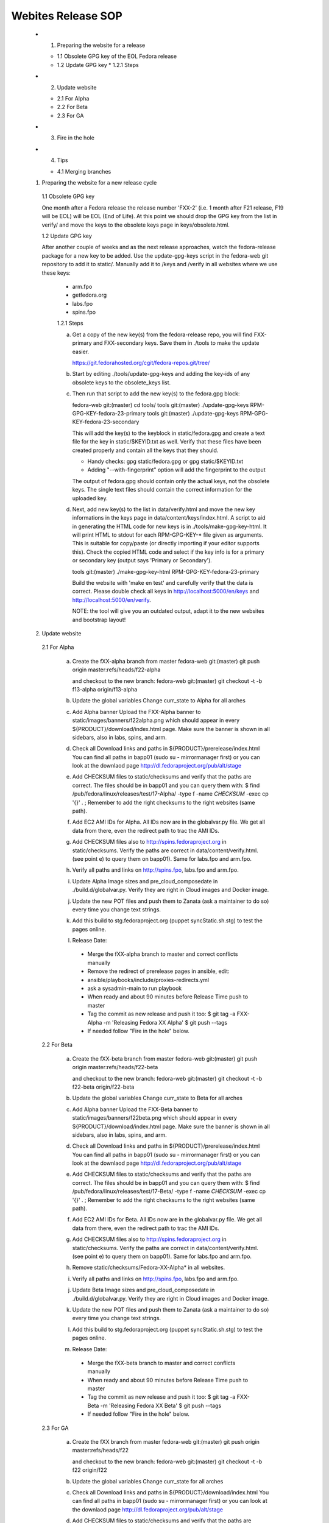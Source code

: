 .. title: Websites Release SOP
.. slug: infra-websites
.. date: 2015-06-09
.. taxonomy: Contributors/Infrastructure

===================
Webites Release SOP
===================


  * 1. Preparing the website for a release

    * 1.1 Obsolete GPG key of the EOL Fedora release
    * 1.2 Update GPG key
      * 1.2.1 Steps

  * 2. Update website

    * 2.1 For Alpha
    * 2.2 For Beta
    * 2.3 For GA

  * 3. Fire in the hole

  * 4. Tips

    * 4.1 Merging branches



  1. Preparing the website for a new release cycle

    1.1 Obsolete GPG key

    One month after a Fedora release the release number 'FXX-2' (i.e. 1 month
    after F21 release, F19 will be EOL) will be EOL (End of Life).
    At this point we should drop the GPG key from the list in verify/ and move
    the keys to the obsolete keys page in keys/obsolete.html.

    1.2 Update GPG key

    After another couple of weeks and as the next release approaches, watch
    the fedora-release package for a new key to be added. Use the update-gpg-keys
    script in the fedora-web git repository to add it to static/. Manually add it
    to /keys and /verify in all websites where we use these keys:
      * arm.fpo
      * getfedora.org
      * labs.fpo
      * spins.fpo

      1.2.1 Steps

      a) Get a copy of the new key(s) from the fedora-release repo, you will
         find FXX-primary and FXX-secondary keys. Save them in ./tools to make the
         update easier.

         https://git.fedorahosted.org/cgit/fedora-repos.git/tree/

      b) Start by editing ./tools/update-gpg-keys and adding the key-ids of
         any obsolete keys to the obsolete_keys list.

      c) Then run that script to add the new key(s) to the fedora.gpg block:

         fedora-web git:(master) cd tools/
         tools git:(master) ./update-gpg-keys RPM-GPG-KEY-fedora-23-primary
         tools git:(master) ./update-gpg-keys RPM-GPG-KEY-fedora-23-secondary

         This will add the key(s) to the keyblock in static/fedora.gpg and
         create a text file for the key in static/$KEYID.txt as well. Verify
         that these files have been created properly and contain all the keys
         that they should.

         * Handy checks: gpg static/fedora.gpg or gpg static/$KEYID.txt
         * Adding "--with-fingerprint" option will add the fingerprint to the
           output

         The output of fedora.gpg should contain only the actual keys, not the
         obsolete keys.
         The single text files should contain the correct information for the
         uploaded key.

      d) Next, add new key(s) to the list in data/verify.html and move the new
         key informations in the keys page in data/content/keys/index.html. A
         script to aid in generating the HTML code for new keys is in
         ./tools/make-gpg-key-html.
         It will print HTML to stdout for each RPM-GPG-KEY-* file given as
         arguments. This is suitable for copy/paste (or directly importing if
         your editor supports this).
         Check the copied HTML code and select if the key info is for a primary
         or secondary key (output says 'Primary or Secondary').

         tools git:(master) ./make-gpg-key-html RPM-GPG-KEY-fedora-23-primary

         Build the website with 'make en test' and carefully verify that the
         data is correct. Please double check all keys in http://localhost:5000/en/keys
         and http://localhost:5000/en/verify.

         NOTE: the tool will give you an outdated output, adapt it to the new
         websites and bootstrap layout!


  2. Update website

    2.1 For Alpha

      a) Create the fXX-alpha branch from master
         fedora-web git:(master) git push origin master:refs/heads/f22-alpha

         and checkout to the new branch:
         fedora-web git:(master) git checkout -t -b f13-alpha origin/f13-alpha

      b) Update the global variables
         Change curr_state to Alpha for all arches

      c) Add Alpha banner
         Upload the FXX-Alpha banner to static/images/banners/f22alpha.png
         which should appear in every ${PRODUCT}/download/index.html page.
         Make sure the banner is shown in all sidebars, also in labs, spins, and arm.

      d) Check all Download links and paths in ${PRODUCT}/prerelease/index.html
         You can find all paths in bapp01 (sudo su - mirrormanager first) or
         you can look at the downlaod page http://dl.fedoraproject.org/pub/alt/stage

      e) Add CHECKSUM files to static/checksums and verify that the paths are
         correct. The files should be in bapp01 and you can query them with:
         $ find /pub/fedora/linux/releases/test/17-Alpha/ -type f -name \
         *CHECKSUM* -exec cp '{}' . \;
         Remember to add the right checksums to the right websites (same path).

      f) Add EC2 AMI IDs for Alpha. All IDs now are in the globalvar.py file.
         We get all data from there, even the redirect path to trac the AMI IDs.

      g) Add CHECKSUM files also to http://spins.fedoraproject.org in
         static/checksums. Verify the paths are correct in data/content/verify.html.
         (see point e) to query them on bapp01). Same for labs.fpo and arm.fpo.

      h) Verify all paths and links on http://spins.fpo, labs.fpo and arm.fpo.

      i) Update Alpha Image sizes and pre_cloud_composedate in ./build.d/globalvar.py.
         Verify they are right in Cloud images and Docker image.

      j) Update the new POT files and push them to Zanata (ask a maintainer to do
         so) every time you change text strings.

      k) Add this build to stg.fedoraproject.org (puppet syncStatic.sh.stg) to
         test the pages online.

      l) Release Date:
        * Merge the fXX-alpha branch to master and correct conflicts manually
        * Remove the redirect of prerelease pages in ansible, edit:
        * ansible/playbooks/include/proxies-redirects.yml
        * ask a sysadmin-main to run playbook
        * When ready and about 90 minutes before Release Time push to master
        * Tag the commit as new release and push it too:
          $ git tag -a FXX-Alpha -m 'Releasing Fedora XX Alpha'
          $ git push --tags
        * If needed follow "Fire in the hole" below.


    2.2 For Beta

      a) Create the fXX-beta branch from master
         fedora-web git:(master) git push origin master:refs/heads/f22-beta

         and checkout to the new branch:
         fedora-web git:(master) git checkout -t -b f22-beta origin/f22-beta

      b) Update the global variables
         Change curr_state to Beta for all arches

      c) Add Alpha banner
         Upload the FXX-Beta banner to static/images/banners/f22beta.png
         which should appear in every ${PRODUCT}/download/index.html page.
         Make sure the banner is shown in all sidebars, also in labs, spins, and arm.

      d) Check all Download links and paths in ${PRODUCT}/prerelease/index.html
         You can find all paths in bapp01 (sudo su - mirrormanager first) or
         you can look at the downlaod page http://dl.fedoraproject.org/pub/alt/stage

      e) Add CHECKSUM files to static/checksums and verify that the paths are
         correct. The files should be in bapp01 and you can query them with:
         $ find /pub/fedora/linux/releases/test/17-Beta/ -type f -name \
         *CHECKSUM* -exec cp '{}' . \;
         Remember to add the right checksums to the right websites (same path).

      f) Add EC2 AMI IDs for Beta. All IDs now are in the globalvar.py file.
         We get all data from there, even the redirect path to trac the AMI IDs.

      g) Add CHECKSUM files also to http://spins.fedoraproject.org in
         static/checksums. Verify the paths are correct in data/content/verify.html.
         (see point e) to query them on bapp01). Same for labs.fpo and arm.fpo.

      h) Remove static/checksums/Fedora-XX-Alpha* in all websites.

      i) Verify all paths and links on http://spins.fpo, labs.fpo and arm.fpo.

      j) Update Beta Image sizes and pre_cloud_composedate in ./build.d/globalvar.py.
         Verify they are right in Cloud images and Docker image.

      k) Update the new POT files and push them to Zanata (ask a maintainer to do
         so) every time you change text strings.

      l) Add this build to stg.fedoraproject.org (puppet syncStatic.sh.stg) to
         test the pages online.

      m) Release Date:
        * Merge the fXX-beta branch to master and correct conflicts manually
        * When ready and about 90 minutes before Release Time push to master
        * Tag the commit as new release and push it too:
          $ git tag -a FXX-Beta -m 'Releasing Fedora XX Beta'
          $ git push --tags
        * If needed follow "Fire in the hole" below.


    2.3 For GA

      a) Create the fXX branch from master
         fedora-web git:(master) git push origin master:refs/heads/f22

         and checkout to the new branch:
         fedora-web git:(master) git checkout -t -b f22 origin/f22

      b) Update the global variables
         Change curr_state for all arches

      c) Check all Download links and paths in ${PRODUCT}/download/index.html
         You can find all paths in bapp01 (sudo su - mirrormanager first) or
         you can look at the downlaod page http://dl.fedoraproject.org/pub/alt/stage

      d) Add CHECKSUM files to static/checksums and verify that the paths are
         correct. The files should be in bapp01 and you can query them with:
         $ find /pub/fedora/linux/releases/17/ -type f -name \
         *CHECKSUM* -exec cp '{}' . \;
         Remember to add the right checksums to the right websites (same path).

      e) At some point freeze translations. Add an empty PO_FREEZE file to every
         website's directory you want to freeze.

      f) Add EC2 AMI IDs for GA. All IDs now are in the globalvar.py file.
         We get all data from there, even the redirect path to trac the AMI IDs.

      g) Add CHECKSUM files also to http://spins.fedoraproject.org in
         static/checksums. Verify the paths are correct in data/content/verify.html.
         (see point e) to query them on bapp01). Same for labs.fpo and arm.fpo.

      h) Remove static/checksums/Fedora-XX-Beta* in all websites.

      i) Verify all paths and links on http://spins.fpo, labs.fpo and arm.fpo.

      j) Update GA Image sizes and cloud_composedate in ./build.d/globalvar.py.
         Verify they are right in Cloud images and Docker image.

      k) Update static/js/checksum.js and check if the paths and checksum still match.

      l) Update the new POT files and push them to Zanata (ask a maintainer to do
         so) every time you change text strings.

      m) Add this build to stg.fedoraproject.org (puppet syncStatic.sh.stg) to
         test the pages online.

      n) Release Date:
        * Merge the fXX-beta branch to master and correct conflicts manually
        * Add the redirect of prerelease pages in ansible, edit:
        * ansible/playbooks/include/proxies-redirects.yml
        * ask a sysadmin-main to run playbook
        * Unfreeze translations by deleting the PO_FREEZE files
        * When ready and about 90 minutes before Release Time push to master
        * Update the short links for the Cloud Images for 'Fedora XX', 'Fedora
          XX-1' and 'Latest'
        * Tag the commit as new release and push it too:
          $ git tag -a FXX -m 'Releasing Fedora XX'
          $ git push --tags
        * If needed follow "Fire in the hole" below.


  3. Fire in the hole

   After 9:15 AM EDT release day, push the puppet changes (e.g.: cd ~/puppet
   && git push). This timing ensures that the cron jobs will not
   automatically push the new website before 10:00 AM. 

   All othe configurations are on ansible, ask a sysadmin-main if you need to run
   the playbook manually.

   # Once /usr/local/bin/syncStatic on bapp1 is updated with your changes, run
   sudo -u apache /usr/local/bin/syncStatic
   This takes about 15 minutes, so try to do this well before you need to
   push the final site out.

   If necessary, clear proxy caches using
   $ rm -rf /srv/cache/mod_cache/*

   We now use ansible for almost everything, and normally do a regular build to make
   the websites live. If anything is not happening as expected, you should get in
   contact with a sysadmin-main to run ansible again.


  4. Tips

    4.1 Merging branches

    Suggested by Ricky
    This can be usefule if you're sure all new changes on devel branch should go into
    the master branch. Conflicts will be solved directly accepting only the changes
    in the devel branch.

    $ git merge f22-beta
    $ git checkout --theirs f22-beta [list of conflicting po files]
    $ git commit 

